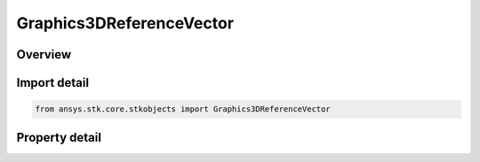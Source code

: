 Graphics3DReferenceVector
=========================

.. py:class:: ansys.stk.core.stkobjects.Graphics3DReferenceVector

   Bases: :py:class:`~ansys.stk.core.stkobjects.IGraphics3DReferenceAnalysisWorkbenchComponent`, :py:class:`~ansys.stk.core.stkobjects.IDisplayTime`

   Class defining a reference vector (3D Graphics, Vector Geometry Tool).

.. py:currentmodule:: Graphics3DReferenceVector

Overview
--------

.. tab-set::

    .. tab-item:: Properties

        .. list-table::
            :header-rows: 0
            :widths: auto

            * - :py:attr:`~ansys.stk.core.stkobjects.Graphics3DReferenceVector.draw_at_central_body`
              - Only available for geometric elements relating to objects. If selected, the geometric element is drawn at the central body or object.
            * - :py:attr:`~ansys.stk.core.stkobjects.Graphics3DReferenceVector.show_right_ascension_declination_values`
              - Displays right-ascension and declination values with the selected vector.
            * - :py:attr:`~ansys.stk.core.stkobjects.Graphics3DReferenceVector.right_ascension_declination_units_abbreviation`
              - Right Ascension Declination Unit Abrv.
            * - :py:attr:`~ansys.stk.core.stkobjects.Graphics3DReferenceVector.show_magnitude_value`
              - If selected, the magnitude value is displayed on the selected geometric element.
            * - :py:attr:`~ansys.stk.core.stkobjects.Graphics3DReferenceVector.magnitude_dimension`
              - The Magnitude Dimension.
            * - :py:attr:`~ansys.stk.core.stkobjects.Graphics3DReferenceVector.magnitude_units_abbreviation`
              - Magnitude's current unit.
            * - :py:attr:`~ansys.stk.core.stkobjects.Graphics3DReferenceVector.show_persistence`
              - Successively displays geometric elements over the specified duration.
            * - :py:attr:`~ansys.stk.core.stkobjects.Graphics3DReferenceVector.duration`
              - The length of time during which the geometric element is visible. Uses Time Dimension.
            * - :py:attr:`~ansys.stk.core.stkobjects.Graphics3DReferenceVector.connect`
              - Specify the method used for connecting geometric elements.
            * - :py:attr:`~ansys.stk.core.stkobjects.Graphics3DReferenceVector.transparent`
              - If selected, earlier occurrences of a geometric element display fade over time so that it is drawn as completely filled at the most recent animation time and fades as the animation moves forward.
            * - :py:attr:`~ansys.stk.core.stkobjects.Graphics3DReferenceVector.axes`
              - The name of the axes or system used to define the coordinate frame associated with the selected vector or axis.
            * - :py:attr:`~ansys.stk.core.stkobjects.Graphics3DReferenceVector.draw_at_point`
              - If selected, the geometric element is drawn at the selected point.
            * - :py:attr:`~ansys.stk.core.stkobjects.Graphics3DReferenceVector.point`
              - Displays a point at the current animation time.
            * - :py:attr:`~ansys.stk.core.stkobjects.Graphics3DReferenceVector.true_scale`
              - If the Scale Relative to Model is selected, the scale of the model is multiplied by the scale of the vector. If the Scale Relative to Model is not selected, you can set the size of the geometric elements independent of the model scale.
            * - :py:attr:`~ansys.stk.core.stkobjects.Graphics3DReferenceVector.available_axes`
              - Return a safearray of available axes.
            * - :py:attr:`~ansys.stk.core.stkobjects.Graphics3DReferenceVector.available_points`
              - Return a safearray of available points.
            * - :py:attr:`~ansys.stk.core.stkobjects.Graphics3DReferenceVector.thickness`
              - Thickness of line.



Import detail
-------------

.. code-block:: python

    from ansys.stk.core.stkobjects import Graphics3DReferenceVector


Property detail
---------------

.. py:property:: draw_at_central_body
    :canonical: ansys.stk.core.stkobjects.Graphics3DReferenceVector.draw_at_central_body
    :type: bool

    Only available for geometric elements relating to objects. If selected, the geometric element is drawn at the central body or object.

.. py:property:: show_right_ascension_declination_values
    :canonical: ansys.stk.core.stkobjects.Graphics3DReferenceVector.show_right_ascension_declination_values
    :type: bool

    Displays right-ascension and declination values with the selected vector.

.. py:property:: right_ascension_declination_units_abbreviation
    :canonical: ansys.stk.core.stkobjects.Graphics3DReferenceVector.right_ascension_declination_units_abbreviation
    :type: str

    Right Ascension Declination Unit Abrv.

.. py:property:: show_magnitude_value
    :canonical: ansys.stk.core.stkobjects.Graphics3DReferenceVector.show_magnitude_value
    :type: bool

    If selected, the magnitude value is displayed on the selected geometric element.

.. py:property:: magnitude_dimension
    :canonical: ansys.stk.core.stkobjects.Graphics3DReferenceVector.magnitude_dimension
    :type: str

    The Magnitude Dimension.

.. py:property:: magnitude_units_abbreviation
    :canonical: ansys.stk.core.stkobjects.Graphics3DReferenceVector.magnitude_units_abbreviation
    :type: str

    Magnitude's current unit.

.. py:property:: show_persistence
    :canonical: ansys.stk.core.stkobjects.Graphics3DReferenceVector.show_persistence
    :type: bool

    Successively displays geometric elements over the specified duration.

.. py:property:: duration
    :canonical: ansys.stk.core.stkobjects.Graphics3DReferenceVector.duration
    :type: float

    The length of time during which the geometric element is visible. Uses Time Dimension.

.. py:property:: connect
    :canonical: ansys.stk.core.stkobjects.Graphics3DReferenceVector.connect
    :type: VectorAxesConnectType

    Specify the method used for connecting geometric elements.

.. py:property:: transparent
    :canonical: ansys.stk.core.stkobjects.Graphics3DReferenceVector.transparent
    :type: bool

    If selected, earlier occurrences of a geometric element display fade over time so that it is drawn as completely filled at the most recent animation time and fades as the animation moves forward.

.. py:property:: axes
    :canonical: ansys.stk.core.stkobjects.Graphics3DReferenceVector.axes
    :type: str

    The name of the axes or system used to define the coordinate frame associated with the selected vector or axis.

.. py:property:: draw_at_point
    :canonical: ansys.stk.core.stkobjects.Graphics3DReferenceVector.draw_at_point
    :type: bool

    If selected, the geometric element is drawn at the selected point.

.. py:property:: point
    :canonical: ansys.stk.core.stkobjects.Graphics3DReferenceVector.point
    :type: str

    Displays a point at the current animation time.

.. py:property:: true_scale
    :canonical: ansys.stk.core.stkobjects.Graphics3DReferenceVector.true_scale
    :type: bool

    If the Scale Relative to Model is selected, the scale of the model is multiplied by the scale of the vector. If the Scale Relative to Model is not selected, you can set the size of the geometric elements independent of the model scale.

.. py:property:: available_axes
    :canonical: ansys.stk.core.stkobjects.Graphics3DReferenceVector.available_axes
    :type: list

    Return a safearray of available axes.

.. py:property:: available_points
    :canonical: ansys.stk.core.stkobjects.Graphics3DReferenceVector.available_points
    :type: list

    Return a safearray of available points.

.. py:property:: thickness
    :canonical: ansys.stk.core.stkobjects.Graphics3DReferenceVector.thickness
    :type: float

    Thickness of line.


